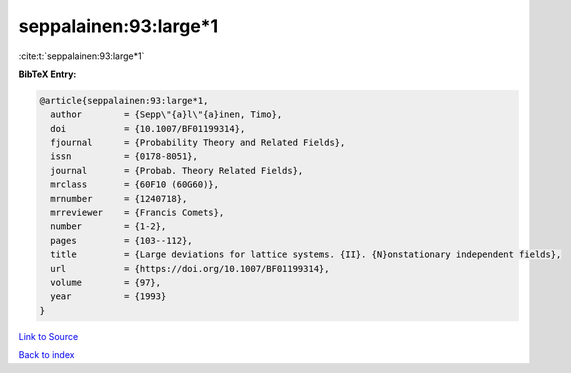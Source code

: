 seppalainen:93:large*1
======================

:cite:t:`seppalainen:93:large*1`

**BibTeX Entry:**

.. code-block:: bibtex

   @article{seppalainen:93:large*1,
     author        = {Sepp\"{a}l\"{a}inen, Timo},
     doi           = {10.1007/BF01199314},
     fjournal      = {Probability Theory and Related Fields},
     issn          = {0178-8051},
     journal       = {Probab. Theory Related Fields},
     mrclass       = {60F10 (60G60)},
     mrnumber      = {1240718},
     mrreviewer    = {Francis Comets},
     number        = {1-2},
     pages         = {103--112},
     title         = {Large deviations for lattice systems. {II}. {N}onstationary independent fields},
     url           = {https://doi.org/10.1007/BF01199314},
     volume        = {97},
     year          = {1993}
   }

`Link to Source <https://doi.org/10.1007/BF01199314},>`_


`Back to index <../By-Cite-Keys.html>`_
